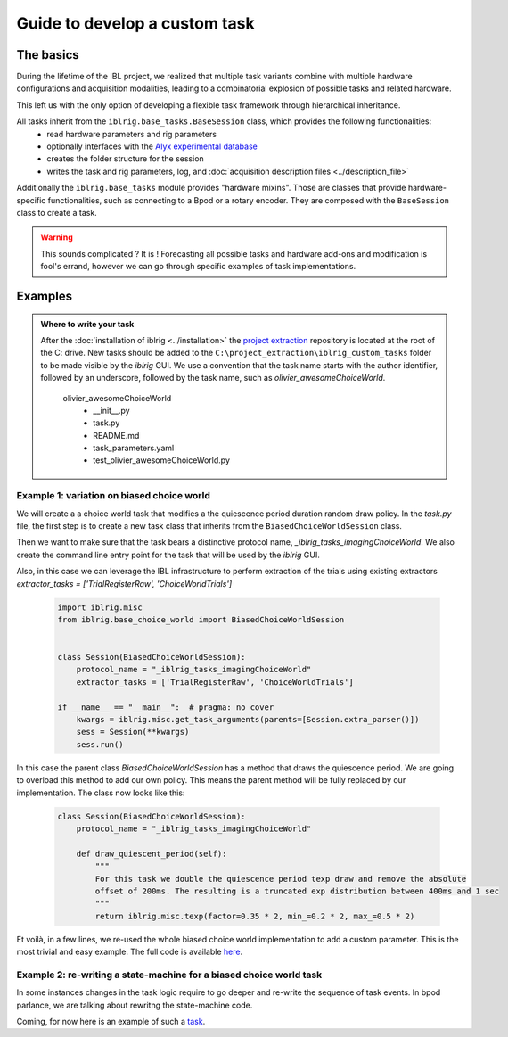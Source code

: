 ==============================
Guide to develop a custom task
==============================

The basics
==========

During the lifetime of the IBL project, we realized that multiple task variants combine with multiple hardware configurations and acquisition modalities, leading to a combinatorial explosion of possible tasks and related hardware.

This left us with the only option of developing a flexible task framework through hierarchical inheritance.

All tasks inherit from the ``iblrig.base_tasks.BaseSession`` class, which provides the following functionalities:
    -   read hardware parameters and rig parameters
    -   optionally interfaces with the `Alyx experimental database <https://github.com/cortex-lab/alyx>`_
    -   creates the folder structure for the session
    -   writes the task and rig parameters, log, and :doc:`acquisition description files <../description_file>`

Additionally the ``iblrig.base_tasks`` module provides "hardware mixins". Those are classes that provide hardware-specific functionalities, such as connecting to a Bpod or a rotary encoder. They are composed with the ``BaseSession`` class to create a task.

.. warning::

    This sounds complicated ? It is !
    Forecasting all possible tasks and hardware add-ons and modification is fool's errand, however we can go through specific examples of task implementations.



Examples
========

.. admonition:: Where to write your task
    :class: seealso

    After the :doc:`installation of iblrig <../installation>` the `project extraction <https://github.com/int-brain-lab/project_extraction>`_ repository is located at the root of the C: drive.
    New tasks should be added to the ``C:\project_extraction\iblrig_custom_tasks`` folder to be made visible by the `iblrig` GUI.
    We use a convention that the task name starts with the author identifier, followed by an underscore, followed by the task name, such as `olivier_awesomeChoiceWorld`.


     olivier_awesomeChoiceWorld
        -   __init__.py
        -   task.py
        -   README.md
        -   task_parameters.yaml
        -   test_olivier_awesomeChoiceWorld.py


Example 1: variation on biased choice world
-------------------------------------------

We will create a a choice world task that modifies a the quiescence period duration random draw policy.
In the `task.py` file, the first step is to create a new task class that inherits from the ``BiasedChoiceWorldSession`` class.

Then we want to make sure that the task bears a distinctive protocol name, `_iblrig_tasks_imagingChoiceWorld`.
We also create the command line entry point for the task that will be used by the `iblrig` GUI.

Also, in this case we can leverage the IBL infrastructure to perform extraction of the trials using existing extractors `extractor_tasks = ['TrialRegisterRaw', 'ChoiceWorldTrials']`

   .. code-block:: python

        import iblrig.misc
        from iblrig.base_choice_world import BiasedChoiceWorldSession


        class Session(BiasedChoiceWorldSession):
            protocol_name = "_iblrig_tasks_imagingChoiceWorld"
            extractor_tasks = ['TrialRegisterRaw', 'ChoiceWorldTrials']

        if __name__ == "__main__":  # pragma: no cover
            kwargs = iblrig.misc.get_task_arguments(parents=[Session.extra_parser()])
            sess = Session(**kwargs)
            sess.run()


In this case the parent class `BiasedChoiceWorldSession` has a method that draws the quiescence period. We are going to overload this method to add our own policy. This means the parent method will be fully replaced by our implementation.
The class now looks like this:

   .. code-block:: python

        class Session(BiasedChoiceWorldSession):
            protocol_name = "_iblrig_tasks_imagingChoiceWorld"

            def draw_quiescent_period(self):
                """
                For this task we double the quiescence period texp draw and remove the absolute
                offset of 200ms. The resulting is a truncated exp distribution between 400ms and 1 sec
                """
                return iblrig.misc.texp(factor=0.35 * 2, min_=0.2 * 2, max_=0.5 * 2)

Et voilà, in a few lines, we re-used the whole biased choice world implementation to add a custom parameter. This is the most trivial and easy example.
The full code is available `here <https://github.com/int-brain-lab/iblrig/tree/iblrigv8/iblrig_tasks/_iblrig_tasks_ImagingChoiceWorld>`_.


Example 2: re-writing a state-machine for a biased choice world task
--------------------------------------------------------------------

In some instances changes in the task logic require to go deeper and re-write the sequence of task events. In bpod parlance, we are talking about rewritng the state-machine code.

Coming, for now here is an example of such a `task <https://github.com/int-brain-lab/iblrig/tree/iblrigv8/iblrig_tasks/_iblrig_tasks_neuroModulatorChoiceWorld>`_.